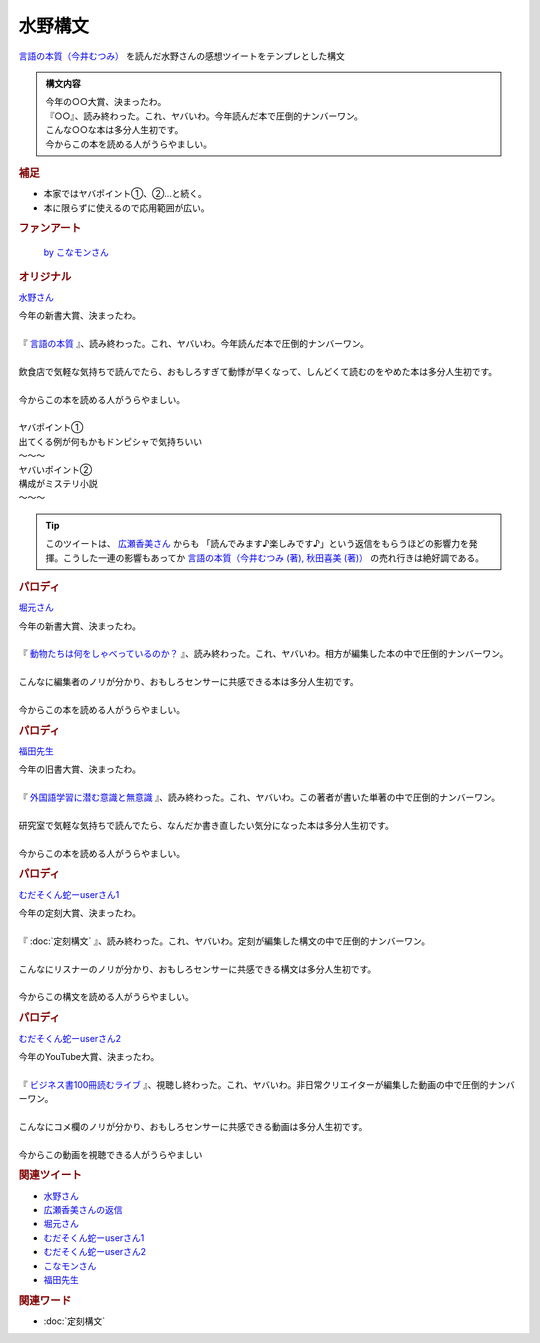 水野構文
==========================================
.. glossary::
    水野構文 : み

`言語の本質（今井むつみ） <https://amzn.to/46FyfCS>`_ を読んだ水野さんの感想ツイートをテンプレとした構文

.. admonition:: 構文内容

  | 今年の○○大賞、決まったわ。
  | 『○○』、読み終わった。これ、ヤバいわ。今年読んだ本で圧倒的ナンバーワン。
  | こんな○○な本は多分人生初です。
  | 今からこの本を読める人がうらやましい。

.. rubric:: 補足

* 本家ではヤバポイント①、②…と続く。
* 本に限らずに使えるので応用範囲が広い。


.. rubric:: ファンアート

.. figure:: https://pbs.twimg.com/media/F9BWTYlbAAAa1Cw?format=jpg&name=large
  :width: 40%

  `by こなモンさん <https://twitter.com/konamon_mon_mon>`_

.. rubric:: オリジナル
`水野さん <https://twitter.com/yuru_mizuno/status/1662082596841611264>`_

| 今年の新書大賞、決まったわ。
| 
| 『 `言語の本質 <https://amzn.to/46FyfCS>`_ 』、読み終わった。これ、ヤバいわ。今年読んだ本で圧倒的ナンバーワン。
| 
| 飲食店で気軽な気持ちで読んでたら、おもしろすぎて動悸が早くなって、しんどくて読むのをやめた本は多分人生初です。
| 
| 今からこの本を読める人がうらやましい。
| 
| ヤバポイント①
| 出てくる例が何もかもドンピシャで気持ちいい
| ～～～
| ヤバいポイント②
| 構成がミステリ小説
| ～～～


.. tip:: 
  このツイートは、 `広瀬香美さん <https://www.hirose-kohmi.com/>`_ からも 「読んでみます♪楽しみです♪」という返信をもらうほどの影響力を発揮。こうした一連の影響もあってか `言語の本質（今井むつみ (著), 秋田喜美 (著)） <https://amzn.to/46FyfCS>`_ の売れ行きは絶好調である。


.. rubric:: パロディ
`堀元さん <https://twitter.com/kenhori2/status/1712075605066617285>`_

| 今年の新書大賞、決まったわ。
| 
| 『 `動物たちは何をしゃべっているのか？ <https://amzn.to/45IYGXl>`_ 』、読み終わった。これ、ヤバいわ。相方が編集した本の中で圧倒的ナンバーワン。
| 
| こんなに編集者のノリが分かり、おもしろセンサーに共感できる本は多分人生初です。
| 
| 今からこの本を読める人がうらやましい。

.. rubric:: パロディ
`福田先生 <https://twitter.com/fukuta_dagaya/status/1715980652372455875>`_

| 今年の旧書大賞、決まったわ。
| 
| 『 `外国語学習に潜む意識と無意識 <https://amzn.to/3S9aZZO>`_ 』、読み終わった。これ、ヤバいわ。この著者が書いた単著の中で圧倒的ナンバーワン。
| 
| 研究室で気軽な気持ちで読んでたら、なんだか書き直したい気分になった本は多分人生初です。
| 
| 今からこの本を読める人がうらやましい。

.. rubric:: パロディ 
`むだそくん蛇ーuserさん1 <https://twitter.com/IuzouG/status/1713396918834147397>`_

| 今年の定刻大賞、決まったわ。
| 
| 『 :doc:`定刻構文` 』、読み終わった。これ、ヤバいわ。定刻が編集した構文の中で圧倒的ナンバーワン。
| 
| こんなにリスナーのノリが分かり、おもしろセンサーに共感できる構文は多分人生初です。
| 
| 今からこの構文を読める人がうらやましい。

.. rubric:: パロディ
`むだそくん蛇ーuserさん2 <https://twitter.com/IuzouG/status/1713385008235524137>`_ 

| 今年のYouTube大賞、決まったわ。
| 
| 『 `ビジネス書100冊読むライブ <https://www.youtube.com/playlist?list=PLnd_SFU9u3tZnNdp6A_ctDg235tmHigjR>`_ 』、視聴し終わった。これ、ヤバいわ。非日常クリエイターが編集した動画の中で圧倒的ナンバーワン。
| 
| こんなにコメ欄のノリが分かり、おもしろセンサーに共感できる動画は多分人生初です。
| 
| 今からこの動画を視聴できる人がうらやましい

.. rubric:: 関連ツイート
* `水野さん <https://twitter.com/yuru_mizuno/status/1662082596841611264>`_ 
* `広瀬香美さんの返信 <https://twitter.com/kohmi/status/1662236051333844993>`_ 
* `堀元さん <https://twitter.com/kenhori2/status/1712075605066617285>`_ 
* `むだそくん蛇ーuserさん1 <https://twitter.com/IuzouG/status/1713396918834147397>`_ 
* `むだそくん蛇ーuserさん2 <https://twitter.com/IuzouG/status/1713385008235524137>`_ 
* `こなモンさん <https://twitter.com/konamon_mon_mon/status/1715966352954175850>`_ 
* `福田先生 <https://twitter.com/fukuta_dagaya/status/1715980652372455875>`_

.. rubric:: 関連ワード
* :doc:`定刻構文` 

